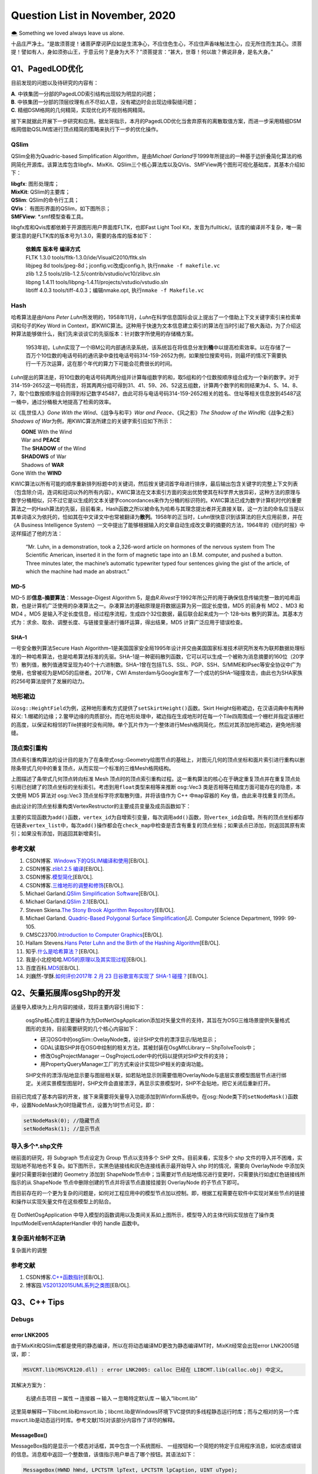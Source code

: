 .. _header-n0:

Question List in November, 2020
===============================

🌨 Something we loved always leave us alone.

十品庄严净土。“是故须菩提！诸菩萨摩诃萨应如是生清净心，不应住色生心，不应住声香味触法生心，应无所住而生其心。须菩提！譬如有人，身如须弥山王，于意云何？是身为大不？”须菩提言：“甚大，世尊！何以故？佛说非身，是名大身。”

.. _header-n4:

Q1、PagedLOD优化
----------------

目前发现的问题以及待研究的内容有：

| **A**. 中铁集团一分部的PagedLOD索引结构出现较为明显的问题；
| **B**.
  中铁集团一分部的顶层纹理有点不尽如人意，没有裙边时会出现边缘裂缝问题；
| **C**. 精细DSM格网的几何精简，实现优化的不规则格网精简。

接下来就据此开展下一步研究和应用。据龙哥指示，本月的PagedLOD优化当舍弃原有的离散取值方案，而进一步采用精细DSM格网借助QSLIM库进行顶点精简的策略来执行下一步的优化操作。

.. _header-n8:

QSlim
~~~~~

QSlim全称为Quadric-based Simplification Algorithm，是由\ *Michael
Garland*\ 于1999年所提出的一种基于边折叠简化算法的格网简化开源库。该算法库包含libgfx、MixKit、QSlim三个核心算法库以及QVis、SMFView两个图形可视化基础库，其基本介绍如下：

| **libgfx**: 图形处理库；
| **MixKit**: QSlim的主要库；
| **QSlim**: QSlim的命令行工具；
| **QVis**\ ： 有图形界面的QSlim，如下图所示；
| **SMFView**: \*.smf模型查看工具。

libgfx库和Qvis库都依赖于开源图形用户界面库FLTK，也即Fast Light Tool
Kit，发音为/fulltick/。该库的编译并不复杂，唯一需要注意的是FLTK库的版本号为1.3.0，需要的各库的版本如下：

   | **依赖库** **版本号** **编译方式**
   | FLTK 1.3.0 tools/fltk-1.3.0/ide/VisualC2010/fltk.sln
   | libjpeg 8d tools/jpeg-8d；jconfig.vc改成jconfig.h,
     执行\ ``nmake -f makefile.vc``
   | zlib 1.2.5 tools/zlib-1.2.5/contrib/vstudio/vc10/zlibvc.sln
   | libpng 1.4.11 tools/libpng-1.4.11/projects/vstudio/vstudio.sln
   | libtiff 4.0.3 tools/tiff-4.0.3；编辑nmake.opt,
     执行\ ``nmake -f Makefile.vc``

.. _header-n15:

Hash
~~~~

哈希算法是由\ *Hans Peter
Luhn*\ 所发明的，1958年11月，\ *Luhn*\ 在科学信息国际会议上提出了一个借助上下文关键字索引来检索单词和句子的Key
Word in
Context，即KWIC算法。这种用于快速为文本信息建立索引的算法在当时引起了极大轰动，为了介绍这种算法能够做什么，我们先来谈谈它的先驱版本：针对数字所使用的存储桶方案。

   1953年初，Luhn实现了一个IBM公司内部通讯录系统，该系统旨在将信息分发到\ **桶**\ 中以提高检索效率。以在存储了一百万个10位数的电话号码的通讯录中查找电话号码314-159-2652为例，如果按位搜索号码，则最坏的情况下需要执行一千万次运算，这在那个年代的算力下可能会花费很长的时间。

*Luhn*\ 提出的算法是，将10位数的电话号码两两分组并计算每组数字的和，取5组和的个位数按顺序组合成为一个新的数字。对于314-159-2652这一号码而言，将其两两分组可得到31、41、59、26、52这五组数，计算两个数字的和则结果为4、5、14、8、7，取个位数按顺序组合则得到标记数字45487，由此可将与电话号码314-159-2652相关的姓名、住址等相关信息放到45487这一桶中，通过分桶极大地提高了检索的效率。

以《乱世佳人》\ *Gone With the Wind*\ 、《战争与和平》\ *War and
Peace*\ 、《风之影》\ *The Shadow of the Wind*\ 和《战争之影》\ *Shadows
of War*\ 为例，用KWIC算法所建立的关键字索引应如下所示：

|  **GONE** With the Wind
|  War and **PEACE**
|  The **SHADOW** of the Wind
|  **SHADOWS** of War
|  Shadows of **WAR**
| Gone With the **WIND**

KWIC算法以所有可能的顺序重新排列标题中的关键词，然后按关键词首字母进行排序，最后输出包含关键字的完整上下文列表（包含除介词，连词和冠词以外的所有内容）。KWIC算法在文本索引方面的突出优势使其在科学界大放异彩，这种方法的原理与数字分桶相似，只不过它是以生成的文本关键字concordances来作为分桶的标识符的。KWIC算法已成为数字计算机时代的重要算法之一的Hash算法的先驱，目前看来，Hash函数之所以被命名为哈希与其理念提出者并无直接关联，这一方法的命名应当是以其单词语义为依托的，恰如其在中文译文中也常被翻译为\ **散列**\ 。1958年的正当时，\ *Luhn*\ 很快意识到该算法的巨大应用前景，并在《A
Business Intelligence
System》一文中提出了能够根据输入的文章自动生成改文章的摘要的方法，1964年的《纽约时报》中这样描述了他的方法：

   “Mr. Luhn, in a demonstration, took a 2,326-word article on hormones
   of the nervous system from The Scientific American, inserted it in
   the form of magnetic tape into an I.B.M. computer, and pushed a
   button. Three minutes later, the machine’s automatic typewriter typed
   four sentences giving the gist of the article, of which the machine
   had made an abstract.”

.. _header-n25:

MD–5
^^^^

MD–5 即\ **信息–摘要算法**\ ：Message–Digest Algorithm
5，是由\ *R.Rivest*\ 于1992年所公开的用于确保信息传输完整一致的哈希函数，也是计算机广泛使用的杂凑算法之一。杂凑算法的基础原理是将数据运算为另一固定长度值，MD5
的前身有 MD2 、MD3 和 MD4 。MD5
是输入不定长度信息，经过程序流程，生成四个32位数据，最后联合起来成为一个
128–bits
散列的算法。其基本方式为：求余、取余、调整长度、与链接变量进行循环运算，得出结果，MD5
计算广泛应用于错误检查。

.. _header-n27:

SHA–1
^^^^^

一号安全散列算法Secure Hash
Algorithm–1是美国国家安全局1995年设计并交由美国国家标准技术研究所发布为联邦数据处理标准的一种哈希算法，也是哈希算法标准的先驱。SHA–1是一种密码散列函数，它可以可以生成一个被称为消息摘要的160位（20字节）散列值，散列值通常呈现为40个十六进制数。SHA–1曾在包括TLS、SSL、PGP、SSH、S/MIME和IPsec等安全协议中广为使用，也曾被视为是MD5的后继者。2017年，CWI
Amsterdam与Google宣布了一个成功的SHA–1碰撞攻击，由此也为SHA家族的256号算法提供了发展的动力。

.. _header-n29:

地形裙边
~~~~~~~~

以\ ``osg::HeightField``\ 为例，这种地形重构方式提供了\ ``setSkirtHeight()``\ 函数。Skirt
Height俗称裙边，在汉语词典中有两种释义:
1.帽裙的边缘；2.鳖甲边缘的肉质部分。而在地形处理中，裙边指在生成地形时在每一个Tile四周围成一个栅栏并指定该栅栏的高度，以保证和相邻的Tile拼接时没有间隙。单个瓦片作为一个整体进行Mesh格网简化，然后对其添加地形裙边，避免地形接缝。

.. _header-n31:

顶点索引重构
~~~~~~~~~~~~

顶点索引重构算法的设计目的是为了在条带式osg::Geometry绘图节点的基础上，对图元几何的顶点坐标和面片索引进行重构以删除条带式几何中的重复顶点，从而实现一个标准的三维Mesh格网结构。

上图描述了条带式几何顶点转向标准 Mesh
顶点时的顶点索引重构过程。这一重构算法的核心在于确定重复顶点并在重复顶点处引用已创建了的顶点坐标的坐标索引。考虑到用\ ``float``\ 类型来相等来推断
osg::Vec3 类是否相等在精度方面可能存在的隐患，本文使用 MD5 算法对
osg::Vec3 顶点坐标字符求取散列值，并将该值作为 C++ 中\ ``map``\ 容器的
Key 值，由此来寻找重复的顶点。

由此设计的顶点坐标重构类VertexRestructor的主要成员变量及成员函数如下：

主要的实现函数为\ ``add()``\ 函数，\ ``vertex_id``\ 为自增索引变量，每次调用\ ``add()``\ 函数，则\ ``vertex_id``\ 会自增。所有的顶点坐标都存在链表\ ``vertex_list``\ 中，每次\ ``add()``\ 操作都会在\ ``check_map``\ 中检查是否含有重复的顶点坐标；如果该点已添加，则返回其原有索引；如果没有添加，则返回其新增索引。

.. _header-n40:

参考文献
~~~~~~~~

1.  CSDN博客.
    `Windows下的QSLIM编译和使用 <https://blog.csdn.net/aero5566/article/details/18715409>`__\ [EB/OL].

2.  CSDN博客.\ `zlib1.2.5
    编译 <https://blog.csdn.net/zhouxuguang236/article/details/8273504>`__\ [EB/OL].

3.  CSDN博客.\ `模型简化 <https://blog.csdn.net/qq_22822335/article/details/50924703>`__\ [EB/OL].

4.  CSDN博客.\ `三维地形的调整和修饰 <https://blog.csdn.net/blue_sky_bird/article/details/42553701>`__\ [EB/OL].

5.  Michael Garland.\ `QSlim Simplification
    Software <http://www.cs.cmu.edu/~./garland/quadrics/qslim.html>`__\ [EB/OL].

6.  Michael Garland.\ `QSlim
    2.1 <http://mgarland.org/software/qslim.html>`__\ [EB/OL].

7.  Steven Skiena.\ `The Stony Brook Algorithm
    Repository <https://algorist.com/algorist.html>`__\ [EB/OL].

8.  Michael Garland. `Quadric-Based Polygonal Surface
    Simplification <http://mgarland.org/research/thesis.html>`__\ [J].
    Computer Science Department, 1999: 99-105.

9.  CMSC23700.\ `Introduction to Computer
    Graphics <https://www.classes.cs.uchicago.edu/archive/2015/fall/23700-1/>`__\ [EB/OL].

10. Hallam Stevens.\ `Hans Peter Luhn and the Birth of the Hashing
    Algorithm <https://spectrum.ieee.org/tech-history/silicon-revolution/hans-peter-luhn-and-the-birth-of-the-hashing-algorithm>`__\ [EB/OL].

11. 知乎.\ `什么是哈希算法？ <https://www.zhihu.com/question/20820286/answer/572449826>`__\ [EB/OL].

12. 我是小北挖哈哈.\ `MD5的原理以及其实现过程 <https://www.zhihu.com/question/278134292/answer/1139991348>`__\ [EB/OL].

13. 百度百科.\ `MD5 <https://baike.baidu.com/item/MD5/212708?fr=aladdin>`__\ [EB/OL].

14. 刘巍然-学酥.\ `如何评价2017年 2 月 23 日谷歌宣布实现了 SHA-1
    碰撞？ <https://www.zhihu.com/question/56234281/answer/148349930>`__\ [EB/OL].

.. _header-n70:

Q2、矢量拓展库osgShp的开发
--------------------------

适量导入模块为上月内容的接续，现将主要内容引用如下：

   osgShp核心库的主要操作为为DotNetOsgApplication添加对矢量文件的支持，其旨在为OSG三维场景提供矢量格式图形的支持，目前需要研究的几个核心内容如下：

   -  研习OSG中的osgSim::OvelayNode类，设计SHP文件的漂浮显示/贴地显示；

   -  GDAL读取SHP并在OSG中绘制的相关方法，其被封装在OsgMfcLibrary\ :math:`\rightarrow`\ ShpToIveTools中；

   -  修改OsgProjectManager\ :math:`\rightarrow`\ OsgProjectLoder中的代码以提供对SHP文件的支持；

   -  用PropertyQueryManager工厂的方式来设计实现SHP相关的查询功能。

   SHP文件的漂浮/贴地显示要与图层相关联，如若贴地显示则需要借用OverlayNode与底层实景模型图层节点进行绑定。关闭实景模型图层时，SHP文件会直接漂浮，再显示实景模型时，SHP不会贴地，把它关闭后重新打开。

目前已完成了基本内容的开发，接下来需要将矢量导入功能添加到Winform系统中。在osg::Node类下的\ ``setNodeMask()``\ 函数中，设置NodeMask为0时隐藏节点，设置为1时节点可见，即：

.. code:: c

   setNodeMask(0); //隐藏节点
   setNodeMask(1); //显示节点

.. _header-n86:

导入多个\*.shp文件
~~~~~~~~~~~~~~~~~~

继前面的研究，将 Subgraph 节点设定为 Group 节点以支持多个 SHP
文件。目前来看，实现多个 shp
文件的导入并不困难，实现贴地不贴地也不复杂。如下图所示，实黑色链接线和灰色连接线表示最开始导入
shp 时的情况，需要向 OverlayNode 中添加矢量时只需要将新创建的 Geometry
添加到
ShapeNode节点中；当需要对节点贴地情况进行变更时，只需要执行如虚红色链接线所指示的从
ShapeNode 节点中删除创建的节点并将该节点直接挂接到 OverlayNode
的子节点下即可。

而目前存在的一个更为复杂的问题是，如何对工程应用中的模型节点加以控制。即，根据工程需要在软件中实现对某些节点的链接和操作以实现矢量文件在这些模型上的贴合。

.. figure:: C:\Users\Administrator\Desktop\Jaxin's question list\pic\202011\dotNetOsg-openProject.svg
   :alt: 

在 DotNetOsgApplication
中导入模型的函数调用以及类间关系如上图所示，模型导入的主体代码实现放在了操作类
InputModelEventAdapterHandler 中的 handle 函数中。

.. _header-n92:

复杂面片绘制不正确
~~~~~~~~~~~~~~~~~~

复杂面片的调整

.. _header-n95:

参考文献
~~~~~~~~

1. CSDN博客.\ `C++函数指针 <https://blog.csdn.net/zj1131190425/article/details/92065897>`__\ [EB/OL].

2. 博客园.\ `VS2013\2015UML系列之类图 <https://www.cnblogs.com/damsoft/p/5993602.html>`__\ [EB/OL].

.. _header-n101:

Q3、C++ Tips
------------

.. _header-n102:

Debugs
~~~~~~

.. _header-n103:

error LNK2005
^^^^^^^^^^^^^

由于MixKit和QSlim库都是使用的静态编译，所以在将动态编译MD更改为静态编译MT时，MixKit经常会出现error
LNK2005错误，即：

.. code:: shell

   MSVCRT.lib(MSVCR120.dll) : error LNK2005: calloc 已经在 LIBCMT.lib(calloc.obj) 中定义。

其解决方案为：

   右键点击项目\ :math:`\rightarrow`\ 属性\ :math:`\rightarrow`\ 连接器\ :math:`\rightarrow`\ 输入\ :math:`\rightarrow`\ 忽略特定默认库\ :math:`\rightarrow`\ 输入“libcmt.lib”

这里简单解释一下libcmt.lib和msvcrt.lib；libcmt.lib是Windows环境下VC提供的多线程静态运行时库；而与之相对的另一个库msvcrt.lib是动态运行时库。参考文献[15]对该部分内容作了详尽的解释。

.. _header-n110:

MessageBox()
^^^^^^^^^^^^

MessageBox指的是显示一个模态对话框，其中包含一个系统图标、
一组按钮和一个简短的特定于应用程序消息，如状态或错误的信息。消息框中返回一个整数值，该值指示用户单击了哪个按钮。其语法如下：

.. code:: c

   MessageBox(HWND hWnd, LPCTSTR lpText, LPCTSTR lpCaption, UINT uType);

其参数说明如下：

| ``hWnd``:
  此参数代表消息框拥有的窗口。如果为NULL，则消息框没有拥有窗口。
| ``lpText``: 消息框的内容。
| ``lpCaption``: 消息框的标题。
| ``uType``:
  指定决定对话框的内容和行为的位标志集。此参数可以为下列标志组中标志的组合。指定下列
|  标志中的一个来显示消息框中的按钮以及图标。

C++的MessageBox()函数的示例代码如下所示：

.. code:: c

   MessageBox(
       NULL,
       "temp.txt already exists.\nDo you want to replace it?",
       "Confirm Save As",
       MB_ICONEXCLAMATION | MB_YESNO
   );

.. _header-n117:

函数指针
~~~~~~~~

C++的函数指针就是指向函数的指针，与变量指针所不同的是其需要函数的相关参数。获取函数指针时，函数的地址就是函数名，要将函数作为参数进行传递，必须传递函数名；声明函数指针时，必须指定指针指向的数据类型，这意味着声明应当指定函数的返回类型以及函数的参数列表。

| 1️⃣ 声明一个函数指针： ``double (*sum)(int, int);``
| 2️⃣
  函数指针作为参数：\ ``void multiplication(int number, double (*sum)(int, int));``

这里还需要额外介绍C++的成员函数指针。当将函数指针用作C++类的成员变量时，其主要体现了C++语系的两个知识点：指针的声明以及赋值。其范例程序如下：

.. _header-n122:

实现字符串的split()函数
~~~~~~~~~~~~~~~~~~~~~~~

在工程中使用了静态编译库QSlim，所以工程\ :math:`\rightarrow`\ C++\ :math:`\rightarrow`\ 代码生成选项需要由“多线程/MD”切换成“多线程/MT”；这个变动引发了很多看起来莫名其妙的问题，其中就包括与basic_ostream相关的链接库错误。为了避免报错，在写代码时考虑用CRT（C
Runtime）来取代iostream的功能，以免遭受这种烦恼。如将：

``std::cout << "Hello World!" << std::endl;`` :math:`\rightarrow`
``printf("Hello World!\n");``

这也是改写\ ``split()``\ 函数的初衷。另外，发现知乎博客中所设计的这个分割函数有点意思，抽时间研究一下：

.. code:: c

   void split(const string& s, vector<string>& tokens, const char& delim = ' ') {
       tokens.clear();
       size_t lastPos = s.find_first_not_of(delim, 0);
       size_t pos = s.find(delim, lastPos);
       while (lastPos != string::npos) {
           tokens.emplace_back(s.substr(lastPos, pos - lastPos));
           lastPos = s.find_first_not_of(delim, pos);
           pos = s.find(delim, lastPos);
       }
   }

涉及到的几个函数如：printf、emplace\ *back、find*\ first\ *not*\ of、find等比较陌生。可以进一步分析一下其功能和使用方式。

.. _header-n128:

关于float类型的NaN值
~~~~~~~~~~~~~~~~~~~~

龙哥是真的流批，今天在做 DSM 插值时发现一个问题：对于自定义的作为 NoData
值的 -9999 做双三次插值时会在边缘处产生 -10000.0到900.0
的插值错误，这是因为在 GDAL 插值的过程中，将 -9999
作为有效数字参与到插值计算中去了。所以为了避免这一问题，需要使用 float
的 Not a Numbe r定义，即 NaN 非数来参与计算，在 C++
标准库中定义了如下使用方式：

.. code:: c

   const float NaN = std::numeric_limits<float>::quiet_NaN();

NaN 值是 Not a Number 的缩写，在1985年的 IEEE754
浮点数标准中首次引入了对 NaN
的定义，用以表示无穷与非数值等一些特殊的数值。NaN 分为 Signaling NaN 与
Quiet NaN
两种，前者在使用时会在程序中发出\ **无效操作**\ 的信号，而后者则能够执行几乎所有的算术运算而不作出无效操作警示。IEEE754
标准用指数部分全为1、小数部分非零表示NaN，即：

返回NaN的运算有如下三种：

1. 至少有一个参数是NaN的运算；

2. | 不定式：
   | 某些除法运算：0/0、∞/∞、∞/(−∞)、(−∞)/∞、(−∞)/(−∞);
   | 某些乘法运算：0×∞、0×−∞;
   | 某些加法运算：∞ + (−∞)、(−∞) + ∞;
   | 某些减法运算：∞ - ∞、(−∞) - (−∞);
   | 某些指数运算：0\ :sup:`0`\ 、∞\ :sup:`0`\ 、1\ :sup:`∞`\ 、∞\ :sup:`(−∞)`;

3. | 产生复数结果的实数运算，如：
   | 对负数进行开偶次方的运算；
   | 对负数（包含−∞）进行对数运算；
   | 对正弦或余弦值域以外的数进行反正弦或反余弦运算。

.. _header-n141:

Proxy代理模式
~~~~~~~~~~~~~

osgDB下ObjectWrapper的BaseCompressor类使用了代理模式这样一种设计模式，私以为有点意思，所以在这里研究一下。该代理模式主要作用为，在Compressor.cpp文件中的BaseCompressor类的子类ZLibCompressor类委托ObjectWrapper.h文件中的RegisterCompressorProxy代理类，将其压缩功能注册到osgDB命名空间下的对象封装管理器ObjectWrapperManager类中，以此实现在保存文件时对文件的压缩。

这一设计的好处在于，新添加一种压缩模式时，无需修改ObjectWrapper.h文件，而只需在引用了该头文件的cpp文件中实现一个子类，并调用代理类将该子类注册到文件中去即可。不过这么分析下来，这种模式与代理模式有些出入，看功能目的似乎与适配器模式更贴近些。

.. _header-n144:

游戏代练
^^^^^^^^

代练的流程是，玩家 Client 把自己的账号交给代练人员
Proxy，让他们帮玩家操作人物施放技能赢得游戏，在这个过程中玩家只需要提供账号即可。代练人员要做的就是登陆玩家的账号然后替玩家打游戏；在玩家的朋友看来，是玩家的角色正在游戏，而无从知晓是不是你本人在打游戏，他只能看到你操作的英雄正在战斗，但并不需要知道实际打游戏的是谁。这就是代理模式，由他人代理玩游戏。

根据上面的思想，可以写出如下的代练代码：

.. code:: java

   public class Client {
       public static void main(String[] args) {
           IGamePlayer player = new GamePlayer("大狗");
           IGamePlayer proxy = new GamePlayerProxy(player);
           proxy.login("Lancer","CuChulainn");
           proxy.Q();
           proxy.W();
           proxy.R();
       }
   }

.. _header-n149:

文件压缩器
^^^^^^^^^^

这里描述一下\ ``osgDB::writeNodeFile()``\ 函数的执行过程，在此过程中探索Options类是如何生效的，及其是如何实现在写入文件时执行zlib文件压缩的，其使用的类的UML结构图如下图所示：

.. figure:: C:\Users\Administrator\Desktop\Jaxin's question list\pic\202011\writeNodeFile.svg
   :alt: 

.. _header-n152:

参考文献
~~~~~~~~

1.  知乎.\ `C++实现字符串分割 <https://zhuanlan.zhihu.com/p/56163976>`__\ [EB/OL].

2.  CSDN博客.\ `终于理解了什么是c/c++运行时库，以及libcmt
    msvcrt等内容 <https://blog.csdn.net/jigetage/article/details/80619386>`__\ [EB/OL].

3.  CSDN博客.\ `C++中的消息框MessageBox()详细介绍及使用方法 <https://blog.csdn.net/yuyan987/article/details/78558648>`__\ [EB/OL].

4.  博客园.\ `C++
    MessageBox() <https://www.cnblogs.com/Satu/p/8214133.html>`__\ [EB/OL].

5.  CSDN博客.\ `map,hash\ map和unordered\ map效率比较 <https://blog.csdn.net/stpeace/article/details/81283650>`__\ [EB/OL].

6.  博客园.\ `fgets读取文件最后一行重复问题 <https://www.cnblogs.com/fortunely/p/12672934.html>`__\ [EB/OL].

7.  CSDN博客.\ `C++中如何产生NAN数 <https://blog.csdn.net/soaryy/article/details/52193083>`__\ [EB/OL].

8.  CSDN博客.\ `IEEE浮点数表示--规格化/非规格化/无穷大/NaN <https://blog.csdn.net/hqin6/article/details/6701109>`__\ [EB/OL].

9.  CSDN博客.\ `c中的inf和nan <https://blog.csdn.net/Code_Mart/article/details/53437527>`__\ [EB/OL].

10. 维基百科.\ `NaN <https://zh.wikipedia.org/wiki/NaN>`__\ [EB/OL].

11. 博客园.\ `简说设计模式|代理模式 <https://www.cnblogs.com/adamjwh/p/9102037.html>`__\ [EB/OL].

.. _header-n176:

Q4、图像缩放与插值算法
----------------------

GDAL不仅支持最近邻插值、双线性插值、双三次插值等常见插值算法，其也提供了对Lanczos插值、Average插值、Mode插值以及高斯插值等其他插值方法。但GDAL从2.0版本才开始支持RasterIO接口进行插值算法配置，此前用RasterIO函数进行图像缩放时默认使用最近邻插值。

.. code:: c

   GDALRasterIOExtraArg exterArg;
   INIT_RASTERIO_EXTRA_ARG(exterArg);
   exterArg.eResampleAlg = GDALRIOResampleAlg::GRIORA_Bilinear;
   RasterIO(···,&exterArg);

上回书说道，哦不是，我记错了，上回书说的是shape标准文件。\ **\*.tfw**\ 文件全称为
World File For TIFF，是GIS应用中存储 TIFF
图像数据的地理标签的一种明码文件，标准\*.tfw文件共有6行，其含义如下：

其对应着GDAL的地理放射变换：

.. math::

   \begin{pmatrix}X\\Y\end{pmatrix}=\begin{pmatrix}G_0\\G_3\end{pmatrix}
   +\begin{pmatrix}G_1&G_2\\G_4&G_5\end{pmatrix}\cdot\begin{pmatrix}x\\y\end{pmatrix}

.. _header-n184:

DSM偏移以及缝隙问题
~~~~~~~~~~~~~~~~~~~

GDAL读取GeoTIFF文件时，如果直接读取\*.tfw文件的话，用GDAL进行缩放时可能会引起图像的偏移；这可能是在GDAL执行内部计算时所附加的一些不同的东西所引起的，用GDALDataset::GetGeoTransform()则可以解决这个问题。除此之外，还需要设定DSM图像和DOM图像的地理参考保持一致。

与此问题相关的问题还有利用DSM生成的模型的缝隙问题，该问题一般出现在构建顶层金字塔的过程中，暂时还没有想出症结所在，留待后续接着处理。

该问题已初步找到原由，即由图像像素分辨率过大所引起的边界模糊效应造成的边界缝隙现象，解决方案在下一章节中进行介绍，主要是设置恰当的模型金字塔因子。

.. _header-n188:

色差问题
~~~~~~~~

纹理与材质。身为三维人，怎么能老在纹理材质这块儿掉链子，我需要恶补一下纹理与材质这方面相关的内容；既然是以
OSG 为契机来学三维的，还是以和这个为样板来了解一些 OpenGL
中的纹理与材质的设置吧。这块问题在龙哥的指导下解决了，即将原始模型的\*.osgb文件转化为*.osg文件，查看其渲染状态中的材质和纹理设置，并在生成模型时与之保持一致。

.. _header-n190:

纹理 \| Filter and Wrap
^^^^^^^^^^^^^^^^^^^^^^^

.. code:: c

   void glTexParameteri(GLenum target, GLenum pname, GLint param)
   target：GL_TEXTURE_[1|2|3]D

**A). 纹理过滤**

当纹理贴到具体的像素上时，纹理中心不一定位置上刚好对应着像素坐标的中心，因此在贴图时会产生一定的偏差，会产生模糊错位等问题。这时我们就需要纹理的映射过程进行一定的处理时，这就是纹理过滤。在计算机图形学中，纹理过滤或者说纹理平滑是在纹理采样中使采样结果更加合理，以减少各种人为产生的穿帮现象的技术。纹理过滤分为放大过滤和缩小过滤两种类型。对应于这两种类型，纹理过滤可以是通过对稀疏纹理插值进行填充的重构过滤(需要放大)或者是需要的纹理尺寸低于纹理本身的尺寸时(需要缩小)的一种抗锯齿过滤。简单来讲，纹理过滤就是用来描述在不同形状、大小、角度和缩放比的情况下如何应用纹理。根据使用的过滤算法的不同，会得到不同等级的模糊、细节程度、空域锯齿、时域锯齿和块状结果。根据使用环境的不同，过滤可能是在软件或者专用硬件中完成，也可能是在软件和专用硬件中共同完成。对用大多数常见的可交互图形应用，现代的纹理过滤是使用专用的硬件进行完成。这些硬件通过内存缓冲和预提取技术优化了内存读写，并且实现了多种可供用户和开发者选择的过滤算法。

| 过滤器(``pname``): GL\ *TEXTURE*\ MAG\ *FILTER(纹理放大时),
  GL*\ TEXTURE\ *MIN*\ FILTER(纹理缩小时)；
| 过滤参数(``param``):GL\ *NEARST(最邻近的像素), GL*\ LINEAR(线性插值)；

**B). 纹理环绕**

环绕方向(``pname``):GL\ *TEXTURE*\ WRAP\ *S, GL*\ TEXTURE\ *WRAP*\ T,
GL\ *TEXTURE*\ WRAP\ *R //分别为xyz方向
参数(``param``)：以下参数即为OpenGL的主要纹理环绕方式，REPEAR和CLAMP为两大类别：
GL*\ REPEAT, GL\ *MIRRORED*\ REPEAT, GL\ *CLAMP, GL*\ CLAMP\ *TO*\ EDGE,
GL\ *CLAMP*\ TO_BORDER

.. _header-n198:

材质 \| Material
^^^^^^^^^^^^^^^^

OpenGL在处理光照时把光照系统分为三部分，分别是光源、\ **材质**\ 和光照模型。光源、材质和光照模式都有各自的属性，尽管属性种类繁多，但这些属性都只用很少的几个函数来设置。材质主要由
Material Color 也即材质颜色来进行表达，其一般包括以下几点要素：

| **A). 环境光照** *ambient lighting*
  ：无光时亦给物体一点颜色看看，为常量；
| **B). 漫反射光照** *diffuse lighting* ：与法线相关，正对光源者恒亮之；
| **C). 镜面反射光照** *specular lighting*
  ：模拟有光泽物体表面的亮斑，即高光时刻；
| **D). 反光度** *shininess*

其中的ABC三点要素构成了冯氏（\ *Phong
Bui-Tuong*\ ）光照模型的基本参数，即：

人眼观察到的颜色，实际上是光照射物体后反射的光进入眼睛后感受到的颜色，其并不是物体实际的颜色。令\ :math:`C_r`
为物体反射颜色，\ :math:`C_o` 为物体颜色，\ :math:`I`
为光照强度，则可将上述关系表述为：

.. math:: C_{r}=I\cdot C_{o}=(R,G,B)\cdot (R_o,G_o,B_o)

一般将 Ambient 环境光照 :math:`I_a` 表示为环境光系数常量
:math:`k_a=(R_a,G_a,B_a)`\ ，即：

.. math:: C_a=I_a\cdot C_o=k_a\tag{1}\cdot C_o

漫反射 Diffuse 光照度 :math:`I_d` 表示为漫反射系数常量 :math:`k_d`
与光线方向 :math:`\mathbf{l}` 与法线方向 :math:`\mathbf{n}`
的点乘结果的乘积，即：

.. math:: I_b=k_d\max\{0,\ \mathbf{l}\cdot\mathbf{n}\}\cdot I\tag{2}

镜面反射 Specular 的光照度 :math:`I_s` 与镜面反射常量
:math:`k_s`\ ，光线方向 :math:`\mathbf{l}` 在物体表面反射时的反射光线
:math:`\mathbf{r}`\ ，法线方向 :math:`\mathbf{n}`\ ，观察方向
:math:`\mathbf{v}` 以及反光度系数 :math:`k_{\mathrm{shininess}}`
相关，即：

.. math:: I_s=k_s(\max\left\{0,\ \mathbf{r}\cdot\mathbf{n}\right\})^{k_{\mathrm{shininess}}}\cdot I\tag{3}

则由公式 1，2，3 最终生成的冯氏光照颜色为：

.. math:: C=I_a\cdot C_o+I_b\cdot C_o+I_s\cdot C_o

.. _header-n213:

光照 \| Lighting
^^^^^^^^^^^^^^^^

光照一般分为点光源和平行光源，且光源在传播过程中会存在衰减现象。在本文生成DSM的过程中应保持生成的DSM要关闭光照，并使用快捷键[L]将模型亮度调整为最亮，以此确保生成的模型和原始模型之间不会存在太大的色差问题。关于这一部分内容暂且按下不表，因为目前的项目安排中还没有涉及到具体的关于光照的详细设计，在OSG会议上倒是有相关公司展开了这一方面的详细研究，名为基于物理的光照（PBR）的设计，这种方式的光照比之冯氏光照在渲染显示的效果方面还是有很大的提高的。其研究成果如下所示：

.. _header-n216:

模型纹理波动
~~~~~~~~~~~~

如下，在视角发生变化时，建筑物表面的纹理呈现一种均匀的条纹式变换。这种特殊的纹理效果有一个名词可以形容，叫啥来着我给忘了，好像是因为纹理网格太过密集引起的一种视觉现象。

.. _header-n219:

缩放后的模型金字塔因子
~~~~~~~~~~~~~~~~~~~~~~

令\ :math:`S_{DSM}`\ 为DSM影像的缩放因子，\ :math:`S_{DOM}`\ 为DOM影像的缩放因子，\ :math:`f_d`\ 为DSM影像离散取值参数，\ :math:`f_q`\ 为QSlim库对顶点简化的简化因子；取顶点简化率为\ :math:`F_{\mathrm{v}}`\ ，纹理简化率为\ :math:`F_{\mathrm{t}}`\ ，则最终生成的模型的简化率\ :math:`V`\ 为：

.. math:: V=\left\{\left( \underset{F_{\mathrm{v}}}{\underbrace{(S_{DSM}\cdot f_d)\cdot f_q}}\ ,\ \underset{F_{\mathrm{t}}}{\underbrace{S_{DOM}}} \right);\  S_{DSM},S_{DOM},f_{d},f_{q}\in[0,1]\right\}

目前采用的方案是，根据影像分辨率从金字塔因子字典中取出默认简化率\ :math:`V_0`\ 作为计算基准，在随后的计算中根据金字塔的层级数量
:math:`l` 对简化率 :math:`V_0` 进行递减步处理。为降低锯齿效应，一般取
:math:`f_d=1.0`\ ，则
:math:`F_{\mathrm{v}}=S_{DSM}\cdot f_q`\ ，令四叉树层级集合为
:math:`\mathbb{L}=\{i\mid0\leqslant i<l,i\in\mathbb{N}\}`\ ，由此可确定\ :math:`F_{\mathrm{v}}`\ 因子与层级\ :math:`i`\ 之间的关系：

.. math:: F_{\mathrm{v}i}=F_{\mathrm{v}0}\cdot\frac{1}{4^{i-1}}=F_{\mathrm{v}0}\cdot 0.25^{i-1};\ i\in\{x\in\mathbb{L}\mid x\neq0\}

比如对一个层级数量 :math:`l=7` 的瓦片金字塔，其层级集合为
:math:`\mathbb{L}=\{0,1,2,3,4,5,6\}`\ ；其中 :math:`L_0`
为最底层瓦片，保持其瓦片的原有大小而不应计入当前计算。考虑到图像太小可能诱发的问题，\ :math:`S_{DSM}`
不能下降的太厉害，需要用\ :math:`f_{q}` 为其分担一部分下降因子，暂考虑：

.. math::

   F_{\mathrm{v}_i}=\begin{cases}
   S_{{DSM}_i}&=S_{{DSM}_0}\cdot 0.5^{i-1}\\
   f_{q_i}&=f_{q_0}\cdot 0.5^{i-1}\\
   f_{d_i}&=f_{d_0}
   \end{cases};\ i\in\{x\in\mathbb{L}\mid x\neq0\}

同样地，也需要对纹理压缩因子进行相应的处理，可以考虑使用余弦函数的形式：

.. math::

   \begin{align}
   F_{\mathrm{ti}}&=F_{\mathrm{t0}}\cdot\cos\left({\sqrt{2}\cdot (i-1)}/{(l-1)}\right)\cdot0.8^{i-1}\\
   &=F_{\mathrm{t0}}\cdot\cos\left({1.44\cdot (i-1)}/{(l-1)}\right)\cdot0.8^{i-1}\\
   \end{align};\ i\in\{x\in\mathbb{L}\mid x\neq0\}

或反比例函数的形式：

.. math:: F_{\mathrm{ti}}=F_{\mathrm{t0}}\cdot\frac{1}{2\cdot(i-l-1)}+ 1;\ i\in\{x\in\mathbb{L}\mid x\neq0\}

取 :math:`l=4`
时用Matlab对上述函数绘制，可得到如下图所示的函数图像。红色曲线为幂函数曲线，蓝色曲线为余弦函数与幂函数的叠加函数，绿色曲线为反比例函数。红色曲线取幂函数底数为
:math:`1/4`
的目的在于，令实景模型金字塔向上采样时尽可能使采样后的大范围区域内的顶点数，与其下一级四分区域中的每一区域内的顶点数趋于一致。

这里还需注意， 红色曲线所定义的曲线因子需要反馈于公式
:math:`F_{\mathrm{v}}=S_{DSM}\cdot f_q`
所代表的参数中；若令四叉树层级集合中的第 :math:`i` 层的顶点简化因子为
:math:`F_{\mathrm{v}i}=S_{DSM0}\cdot f_{qi}=(a\cdot S_{DSM0})\cdot(b\cdot f_{q0})`\ ，则
:math:`a,b` 应满足如下关系：

.. math:: a\cdot b =\frac{1}{4}=0.25

该关系可由公式
:math:`(a\cdot b)^x=a^x\cdot b^x`\ 推导得到；在应用中，应该让DSM简化因子
:math:`S_{DSM}`
下降的稍平缓些以免造成由图像像素分辨率过大所引起的边界模糊效应造成的边界缝隙现象；本文取\ :math:`a=3/4,b=1/3`\ 。

.. _header-n235:

PLOD的RangeList配置
~~~~~~~~~~~~~~~~~~~

令四叉树层级集合为
:math:`\mathbb{L}=\{i\mid 0\leqslant i<l,i\in\mathbb{N}\}`\ ，取其对应的
RangeList 链表为
:math:`\mathbb{R}=\{{r_i\mid i\in\mathbb{L}}\}`\ ，当前能够明确已知的是单个瓦片的平面圆的半径
:math:`t`\ ，取单个瓦片直径 :math:`d=2t` 作为 RangeList
链表的计算单元，则有：

.. math:: r_i=d\cdot 2.236^{i-1},\ i\in[1,l)

抽取四叉树集合中的几个层级到集合
:math:`\mathbb{S}=\{s_j\mid j\in\mathbb{N}\}\subset{\mathbb{L}}` 中；当
:math:`j=0` 时，建模时对最底层瓦片进行四叉树关联，此时取出 RangeList
中的对应元素 :math:`r_j` 则应对其执行放大处理以满足 PLOD 缓存需求：

.. math:: r_j'=1.618\cdot r_j

以上参数为暂定值，后续应根据分析对应调整并整理为合适的因子。分析了以上函数的特性后发现，如果目标层级过多，那么建立模型时，瓦片距离将几何倍增，不太符合我们的设计原则，所以还得进行下一步测试；目前测试的几个函数有：

.. math::

   \begin{align*}
    f_1(x)&= 2^{x}\\ 
    f_2(x)&= (1.618+0.618)^x\\
   f_3(x)&= 2^x+1.618\cdot x
   \end{align*}

考虑函数特性，\ :math:`f_3`
函数的几何特征更符合我们的要求。另外，考虑到最顶层几级的 RangeList
的设置与纹理压缩因子密切相关，纹理压缩的越厉害，模型也应该离得越远，所以设定了这样一种调整因子
:math:`f_r`\ ：

.. math:: f_r = \frac{0.18}{F_\mathrm{t}}

式中的 0.18
为经验值，只知道大概好像效果还可以，但为啥可以就不清楚了，可能并不通用，还需随时思考并加以调整。这个因子，随着
:math:`F_\mathrm{t}`
的减小放大的太厉害了，应该考虑一个下降更为平缓的因子。目前的考虑是，当纹理缩放因子刚开始小于
0.1 时，取该因子 :math:`f_{r_0}=0.18/F_\mathrm{t}`\ ，随后的因子采用：

.. math:: f_{r_i}=(2+1.618)\cdot f_{r_{i-1}}=3.618\cdot f_{r_{i-1}}

的形式来执行计算。考虑上式的形式，与 RangeList
有所关联，计算结果应能满足一般需要。

.. _header-n247:

参考文献
~~~~~~~~

1.  GDAL.\ `RFC 51:RasterIO()
    改进：重新采样和进度回调 <https://www.osgeo.cn/gdal/development/rfc/rfc51_rasterio_resampling_progress.html>`__\ [EB/OL].

2.  博客园.\ `GDAL读取影像并插值 <https://www.cnblogs.com/geospatial/p/5630630.html>`__\ [EB/OL].

3.  博客园.\ `图像插值算法总结 <https://www.cnblogs.com/laozhanghahaha/p/12580822.html>`__\ [EB/OL].

4.  CSDN博客.\ `几种插值算法对比研究 <https://trent.blog.csdn.net/article/details/45150677>`__\ [EB/OL].

5.  CSDN博客.\ `OpenGL学习笔记（一）纹理基础知识 <https://blog.csdn.net/lixiang996/article/details/6859575>`__\ [EB/OL].

6.  CSDN博客.\ `OSG新建图形并且添加上材质纹理和透明度 <https://blog.csdn.net/wb175208/article/details/80512191>`__\ [EB/OL].

7.  CSDN博客.\ `OSG中的材质Material <https://blog.csdn.net/snail_hunan/article/details/71056228>`__\ [EB/OL].

8.  博客园.\ `Texture::setUnRefImageDataAfterApply <https://www.cnblogs.com/coolbear/p/10571599.html>`__\ [EB/OL].

9.  博客园.\ `OSG中的DataVariance <https://www.cnblogs.com/wanfu/p/3912896.html>`__\ [EB/OL].

10. osgChina|OpenSceneGraph
    Compressor=zlib.\ `序列化支持 <http://www.osgchina.org/show.php?id=93>`__\ [EB/OL].

11. zhxmdefj.\ `OpenGL光照2：材质和光照贴图 <https://www.cnblogs.com/zhxmdefj/p/11365819.html>`__\ [EB/OL].

12. learnopenglcn.\ `欢迎来到OpenGL的世界 <https://learnopengl-cn.github.io/>`__\ [EB/OL].

13. CSDN博客.\ `OpenGL4种光照模型 <https://blog.csdn.net/ym19860303/article/details/25545933>`__\ [EB/OL].

14. CSDN博客.\ `OpenGL学习脚印:
    光照基础 <https://blog.csdn.net/wangdingqiaoit/article/details/51638260>`__\ [EB/OL].

15. Bui Tuong Phong. `Illumination for Computer Generated
    Pictures <http://citeseerx.ist.psu.edu/viewdoc/download;jsessionid=2A4E00997F5B3FCD6740CE9E911CDDE5?doi=10.1.1.330.4718&rep=rep1&type=pdf>`__\ [J].
    Communications of the Acm, 1998, 18(6).
